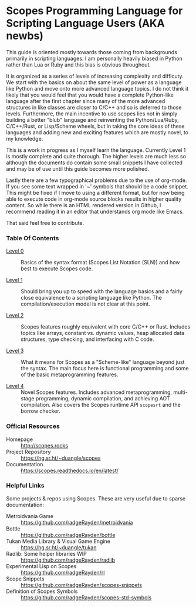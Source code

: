 * Scopes Programming Language for Scripting Language Users (AKA newbs)

This guide is oriented mostly towards those coming from backgrounds
primarily in scripting languages. I am personally heavily biased in
Python rather than Lua or Ruby and this bias is obvious throughout.

It is organized as a series of levels of increasing complexity and
difficuty. We start with the basics on about the same level of power
as a language like Python and move onto more advanced language
topics. I do not think it likely that you would feel that you would
have a complete Python-like language after the first chapter since
many of the more advanced structures in like classes are closer to
C/C++ and so is deferred to those levels. Furthermore, the main
incentive to use scopes lies not in simply building a better "blub"
language and reinventing the Python/Lua/Ruby, C/C++/Rust, or
Lisp/Scheme wheels, but in taking the core ideas of these languages
and adding new and exciting features which are mostly novel, to my
knowledge.

# In addition to the core language tour in Levels 1-5 there are some
# side quests that are unlocked after certain levels with some
# interesting topics you may be interested in like getting a window and
# graphics up and running.


This is a work in progress as I myself learn the language. Currently
Level 1 is mostly complete and quite thorough. The higher levels are
much less so although the documents do contain some small snippets I
have collected and may be of use until this guide becomes more
polished.

Lastly there are a few typographical problems due to the use of
org-mode. If you see some text wrapped in '~' symbols that should be a
code snippet. This might be fixed if I move to using a different
format, but for now being able to execute code in org-mode source
blocks results in higher quality content. So while there is an HTML
rendered version in Github, I recommend reading it in an editor that
understands org mode like Emacs.

That said feel free to contribute.

*** Table Of Contents

- [[./level_0.org][Level 0]] :: Basics of the syntax format (Scopes List Notation (SLN))
  and how best to execute Scopes code.

- [[./level_1.org][Level 1]] :: Should bring you up to speed with the language basics and
  a fairly close equivalence to a scripting language like Python. The
  compilation/execution model is not clear at this point.

- [[./level_2.org][Level 2]] :: Scopes features roughly equivalent with core C/C++ or
  Rust. Includes topics like arrays, constant vs. dynamic values, heap
  allocated data structures, type checking, and interfacing with C
  code.

- [[./level_3.org][Level 3]] :: What it means for Scopes as a "Scheme-like" language
  beyond just the syntax. The main focus here is functional
  programming and some of the basic metaprogramming features.

- [[./level_4.org][Level 4]] :: Novel Scopes features. Includes advanced metaprogramming,
  multi-stage programming, dynamic compilation, and achieving AOT
  compilation. Also covers the Scopes runtime API ~scopesrt~ and the
  borrow checker.


*** Official Resources

- Homepage :: [[http://scopes.rocks]]
- Project Repository :: https://hg.sr.ht/~duangle/scopes
- Documentation :: https://scopes.readthedocs.io/en/latest/


*** Helpful Links

Some projects & repos using Scopes. These are very useful due to
sparse documentation:

- Metroidvania Game :: https://github.com/radgeRayden/metroidvania
- Bottle :: https://github.com/radgeRayden/bottle
- Tukan Media Library & Visual Game Engine :: https://hg.sr.ht/~duangle/tukan
- Radlib: Some helper libraries WIP :: https://github.com/radgeRayden/radlib
- Experimental Lisp on Scopes :: https://github.com/radgeRayden/rl
- Scope Snippets :: https://github.com/radgeRayden/scopes-snippets
- Definition of Scopes Symbols :: https://github.com/radgeRayden/scopes-std-symbols


